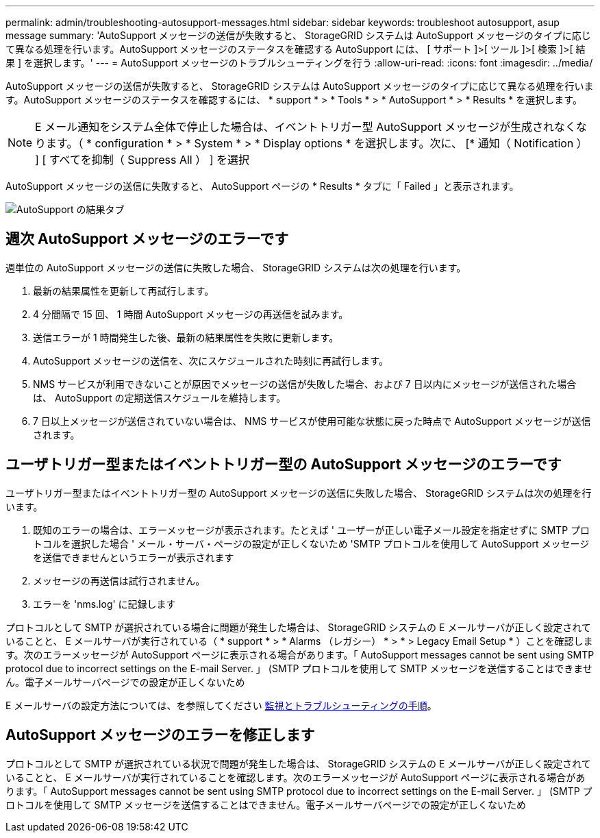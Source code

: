 ---
permalink: admin/troubleshooting-autosupport-messages.html 
sidebar: sidebar 
keywords: troubleshoot autosupport, asup message 
summary: 'AutoSupport メッセージの送信が失敗すると、 StorageGRID システムは AutoSupport メッセージのタイプに応じて異なる処理を行います。AutoSupport メッセージのステータスを確認する AutoSupport には、 [ サポート ]>[ ツール ]>[ 検索 ]>[ 結果 ] を選択します。' 
---
= AutoSupport メッセージのトラブルシューティングを行う
:allow-uri-read: 
:icons: font
:imagesdir: ../media/


[role="lead"]
AutoSupport メッセージの送信が失敗すると、 StorageGRID システムは AutoSupport メッセージのタイプに応じて異なる処理を行います。AutoSupport メッセージのステータスを確認するには、 * support * > * Tools * > * AutoSupport * > * Results * を選択します。


NOTE: E メール通知をシステム全体で停止した場合は、イベントトリガー型 AutoSupport メッセージが生成されなくなります。（ * configuration * > * System * > * Display options * を選択します。次に、 [* 通知（ Notification ） ] [ すべてを抑制（ Suppress All ） ] を選択

AutoSupport メッセージの送信に失敗すると、 AutoSupport ページの * Results * タブに「 Failed 」と表示されます。

image::../media/autosupport_results_tab.png[AutoSupport の結果タブ]



== 週次 AutoSupport メッセージのエラーです

週単位の AutoSupport メッセージの送信に失敗した場合、 StorageGRID システムは次の処理を行います。

. 最新の結果属性を更新して再試行します。
. 4 分間隔で 15 回、 1 時間 AutoSupport メッセージの再送信を試みます。
. 送信エラーが 1 時間発生した後、最新の結果属性を失敗に更新します。
. AutoSupport メッセージの送信を、次にスケジュールされた時刻に再試行します。
. NMS サービスが利用できないことが原因でメッセージの送信が失敗した場合、および 7 日以内にメッセージが送信された場合は、 AutoSupport の定期送信スケジュールを維持します。
. 7 日以上メッセージが送信されていない場合は、 NMS サービスが使用可能な状態に戻った時点で AutoSupport メッセージが送信されます。




== ユーザトリガー型またはイベントトリガー型の AutoSupport メッセージのエラーです

ユーザトリガー型またはイベントトリガー型の AutoSupport メッセージの送信に失敗した場合、 StorageGRID システムは次の処理を行います。

. 既知のエラーの場合は、エラーメッセージが表示されます。たとえば ' ユーザーが正しい電子メール設定を指定せずに SMTP プロトコルを選択した場合 ' メール・サーバ・ページの設定が正しくないため 'SMTP プロトコルを使用して AutoSupport メッセージを送信できませんというエラーが表示されます
. メッセージの再送信は試行されません。
. エラーを 'nms.log' に記録します


プロトコルとして SMTP が選択されている場合に問題が発生した場合は、 StorageGRID システムの E メールサーバが正しく設定されていることと、 E メールサーバが実行されている（ * support * > * Alarms （レガシー） * > * > Legacy Email Setup * ）ことを確認します。次のエラーメッセージが AutoSupport ページに表示される場合があります。「 AutoSupport messages cannot be sent using SMTP protocol due to incorrect settings on the E-mail Server. 」 (SMTP プロトコルを使用して SMTP メッセージを送信することはできません。電子メールサーバページでの設定が正しくないため

E メールサーバの設定方法については、を参照してください xref:../monitor/index.adoc[監視とトラブルシューティングの手順]。



== AutoSupport メッセージのエラーを修正します

プロトコルとして SMTP が選択されている状況で問題が発生した場合は、 StorageGRID システムの E メールサーバが正しく設定されていることと、 E メールサーバが実行されていることを確認します。次のエラーメッセージが AutoSupport ページに表示される場合があります。「 AutoSupport messages cannot be sent using SMTP protocol due to incorrect settings on the E-mail Server. 」 (SMTP プロトコルを使用して SMTP メッセージを送信することはできません。電子メールサーバページでの設定が正しくないため
